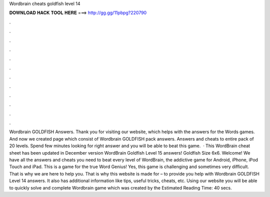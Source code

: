 Wordbrain cheats goldfish level 14

𝐃𝐎𝐖𝐍𝐋𝐎𝐀𝐃 𝐇𝐀𝐂𝐊 𝐓𝐎𝐎𝐋 𝐇𝐄𝐑𝐄 ===> http://gg.gg/11pbpg?220790

.

.

.

.

.

.

.

.

.

.

.

.

Wordbrain GOLDFISH Answers. Thank you for visiting our website, which helps with the answers for the Words games. And now we created page which consist of Wordbrain GOLDFISH pack answers. Answers and cheats to entire pack of 20 levels. Spend few minutes looking for right answer and you will be able to beat this game.  · This WordBrain cheat sheet has been updated in December version WordBrain Goldfish Level 15 answers! Goldfish Size 6x6. Welcome! We have all the answers and cheats you need to beat every level of WordBrain, the addictive game for Android, iPhone, iPod Touch and iPad. This is a game for the true Word Genius! Yes, this game is challenging and sometimes very difficult. That is why we are here to help you. That is why this website is made for – to provide you help with Wordbrain GOLDFISH Level 14 answers. It also has additional information like tips, useful tricks, cheats, etc. Using our website you will be able to quickly solve and complete Wordbrain game which was created by the Estimated Reading Time: 40 secs.